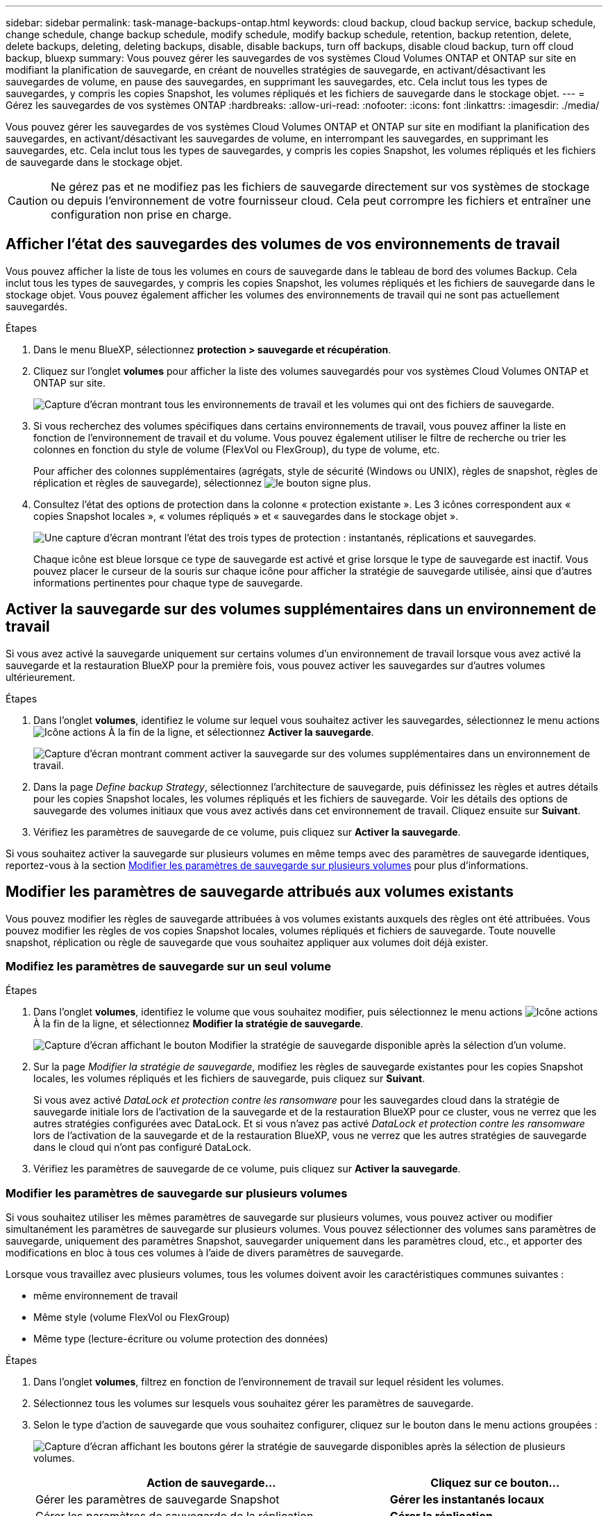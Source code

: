 ---
sidebar: sidebar 
permalink: task-manage-backups-ontap.html 
keywords: cloud backup, cloud backup service, backup schedule, change schedule, change backup schedule, modify schedule, modify backup schedule, retention, backup retention, delete, delete backups, deleting, deleting backups, disable, disable backups, turn off backups, disable cloud backup, turn off cloud backup, bluexp 
summary: Vous pouvez gérer les sauvegardes de vos systèmes Cloud Volumes ONTAP et ONTAP sur site en modifiant la planification de sauvegarde, en créant de nouvelles stratégies de sauvegarde, en activant/désactivant les sauvegardes de volume, en pause des sauvegardes, en supprimant les sauvegardes, etc. Cela inclut tous les types de sauvegardes, y compris les copies Snapshot, les volumes répliqués et les fichiers de sauvegarde dans le stockage objet. 
---
= Gérez les sauvegardes de vos systèmes ONTAP
:hardbreaks:
:allow-uri-read: 
:nofooter: 
:icons: font
:linkattrs: 
:imagesdir: ./media/


[role="lead"]
Vous pouvez gérer les sauvegardes de vos systèmes Cloud Volumes ONTAP et ONTAP sur site en modifiant la planification des sauvegardes, en activant/désactivant les sauvegardes de volume, en interrompant les sauvegardes, en supprimant les sauvegardes, etc. Cela inclut tous les types de sauvegardes, y compris les copies Snapshot, les volumes répliqués et les fichiers de sauvegarde dans le stockage objet.


CAUTION: Ne gérez pas et ne modifiez pas les fichiers de sauvegarde directement sur vos systèmes de stockage ou depuis l'environnement de votre fournisseur cloud. Cela peut corrompre les fichiers et entraîner une configuration non prise en charge.



== Afficher l'état des sauvegardes des volumes de vos environnements de travail

Vous pouvez afficher la liste de tous les volumes en cours de sauvegarde dans le tableau de bord des volumes Backup. Cela inclut tous les types de sauvegardes, y compris les copies Snapshot, les volumes répliqués et les fichiers de sauvegarde dans le stockage objet. Vous pouvez également afficher les volumes des environnements de travail qui ne sont pas actuellement sauvegardés.

.Étapes
. Dans le menu BlueXP, sélectionnez *protection > sauvegarde et récupération*.
. Cliquez sur l'onglet *volumes* pour afficher la liste des volumes sauvegardés pour vos systèmes Cloud Volumes ONTAP et ONTAP sur site.
+
image:screenshot_backup_volumes_dashboard.png["Capture d'écran montrant tous les environnements de travail et les volumes qui ont des fichiers de sauvegarde."]

. Si vous recherchez des volumes spécifiques dans certains environnements de travail, vous pouvez affiner la liste en fonction de l'environnement de travail et du volume. Vous pouvez également utiliser le filtre de recherche ou trier les colonnes en fonction du style de volume (FlexVol ou FlexGroup), du type de volume, etc.
+
Pour afficher des colonnes supplémentaires (agrégats, style de sécurité (Windows ou UNIX), règles de snapshot, règles de réplication et règles de sauvegarde), sélectionnez image:button_plus_sign_round.png["le bouton signe plus"].

. Consultez l'état des options de protection dans la colonne « protection existante ». Les 3 icônes correspondent aux « copies Snapshot locales », « volumes répliqués » et « sauvegardes dans le stockage objet ».
+
image:screenshot_backup_protection_status.png["Une capture d'écran montrant l'état des trois types de protection : instantanés, réplications et sauvegardes."]

+
Chaque icône est bleue lorsque ce type de sauvegarde est activé et grise lorsque le type de sauvegarde est inactif. Vous pouvez placer le curseur de la souris sur chaque icône pour afficher la stratégie de sauvegarde utilisée, ainsi que d'autres informations pertinentes pour chaque type de sauvegarde.





== Activer la sauvegarde sur des volumes supplémentaires dans un environnement de travail

Si vous avez activé la sauvegarde uniquement sur certains volumes d'un environnement de travail lorsque vous avez activé la sauvegarde et la restauration BlueXP pour la première fois, vous pouvez activer les sauvegardes sur d'autres volumes ultérieurement.

.Étapes
. Dans l'onglet *volumes*, identifiez le volume sur lequel vous souhaitez activer les sauvegardes, sélectionnez le menu actions image:icon-action.png["Icône actions"] À la fin de la ligne, et sélectionnez *Activer la sauvegarde*.
+
image:screenshot_backup_additional_volume.png["Capture d'écran montrant comment activer la sauvegarde sur des volumes supplémentaires dans un environnement de travail."]

. Dans la page _Define backup Strategy_, sélectionnez l'architecture de sauvegarde, puis définissez les règles et autres détails pour les copies Snapshot locales, les volumes répliqués et les fichiers de sauvegarde. Voir les détails des options de sauvegarde des volumes initiaux que vous avez activés dans cet environnement de travail. Cliquez ensuite sur *Suivant*.
. Vérifiez les paramètres de sauvegarde de ce volume, puis cliquez sur *Activer la sauvegarde*.


Si vous souhaitez activer la sauvegarde sur plusieurs volumes en même temps avec des paramètres de sauvegarde identiques, reportez-vous à la section <<Modifier les paramètres de sauvegarde sur plusieurs volumes,Modifier les paramètres de sauvegarde sur plusieurs volumes>> pour plus d'informations.



== Modifier les paramètres de sauvegarde attribués aux volumes existants

Vous pouvez modifier les règles de sauvegarde attribuées à vos volumes existants auxquels des règles ont été attribuées. Vous pouvez modifier les règles de vos copies Snapshot locales, volumes répliqués et fichiers de sauvegarde. Toute nouvelle snapshot, réplication ou règle de sauvegarde que vous souhaitez appliquer aux volumes doit déjà exister.



=== Modifiez les paramètres de sauvegarde sur un seul volume

.Étapes
. Dans l'onglet *volumes*, identifiez le volume que vous souhaitez modifier, puis sélectionnez le menu actions image:icon-action.png["Icône actions"] À la fin de la ligne, et sélectionnez *Modifier la stratégie de sauvegarde*.
+
image:screenshot_edit_backup_strategy.png["Capture d'écran affichant le bouton Modifier la stratégie de sauvegarde disponible après la sélection d'un volume."]

. Sur la page _Modifier la stratégie de sauvegarde_, modifiez les règles de sauvegarde existantes pour les copies Snapshot locales, les volumes répliqués et les fichiers de sauvegarde, puis cliquez sur *Suivant*.
+
Si vous avez activé _DataLock et protection contre les ransomware_ pour les sauvegardes cloud dans la stratégie de sauvegarde initiale lors de l'activation de la sauvegarde et de la restauration BlueXP pour ce cluster, vous ne verrez que les autres stratégies configurées avec DataLock. Et si vous n'avez pas activé _DataLock et protection contre les ransomware_ lors de l'activation de la sauvegarde et de la restauration BlueXP, vous ne verrez que les autres stratégies de sauvegarde dans le cloud qui n'ont pas configuré DataLock.

. Vérifiez les paramètres de sauvegarde de ce volume, puis cliquez sur *Activer la sauvegarde*.




=== Modifier les paramètres de sauvegarde sur plusieurs volumes

Si vous souhaitez utiliser les mêmes paramètres de sauvegarde sur plusieurs volumes, vous pouvez activer ou modifier simultanément les paramètres de sauvegarde sur plusieurs volumes. Vous pouvez sélectionner des volumes sans paramètres de sauvegarde, uniquement des paramètres Snapshot, sauvegarder uniquement dans les paramètres cloud, etc., et apporter des modifications en bloc à tous ces volumes à l'aide de divers paramètres de sauvegarde.

Lorsque vous travaillez avec plusieurs volumes, tous les volumes doivent avoir les caractéristiques communes suivantes :

* même environnement de travail
* Même style (volume FlexVol ou FlexGroup)
* Même type (lecture-écriture ou volume protection des données)


.Étapes
. Dans l'onglet *volumes*, filtrez en fonction de l'environnement de travail sur lequel résident les volumes.
. Sélectionnez tous les volumes sur lesquels vous souhaitez gérer les paramètres de sauvegarde.
. Selon le type d'action de sauvegarde que vous souhaitez configurer, cliquez sur le bouton dans le menu actions groupées :
+
image:screenshot_manage_backup_settings.png["Capture d'écran affichant les boutons gérer la stratégie de sauvegarde disponibles après la sélection de plusieurs volumes."]

+
[cols="50,30"]
|===
| Action de sauvegarde... | Cliquez sur ce bouton... 


| Gérer les paramètres de sauvegarde Snapshot | *Gérer les instantanés locaux* 


| Gérer les paramètres de sauvegarde de la réplication | *Gérer la réplication* 


| Gérez les paramètres de sauvegarde dans le cloud | *Gérer la sauvegarde* 


| Gérer plusieurs types de paramètres de sauvegarde. Cette option vous permet également de modifier l'architecture de sauvegarde. | *Gérer la sauvegarde et la récupération* 
|===
. Dans la page de sauvegarde qui s'affiche, modifiez les règles de sauvegarde existantes pour les copies Snapshot locales, les volumes répliqués ou les fichiers de sauvegarde, puis cliquez sur *Enregistrer*.
+
Si vous avez activé _DataLock et protection contre les ransomware_ pour les sauvegardes cloud dans la stratégie de sauvegarde initiale lors de l'activation de la sauvegarde et de la restauration BlueXP pour ce cluster, vous ne verrez que les autres stratégies configurées avec DataLock. Et si vous n'avez pas activé _DataLock et protection contre les ransomware_ lors de l'activation de la sauvegarde et de la restauration BlueXP, vous ne verrez que les autres stratégies de sauvegarde dans le cloud qui n'ont pas configuré DataLock.





== Créez une sauvegarde de volume manuelle à tout moment

Vous pouvez créer une sauvegarde à la demande à tout moment pour capturer l'état actuel du volume. Cela peut être utile si des modifications importantes ont été apportées à un volume et que vous ne voulez pas attendre la prochaine sauvegarde planifiée pour protéger ces données. Vous pouvez également utiliser cette fonctionnalité pour créer une sauvegarde pour un volume qui n'est pas en cours de sauvegarde et pour capturer son état actuel.

Vous pouvez créer une copie Snapshot ad hoc ou une sauvegarde vers l'objet d'un volume. Vous ne pouvez pas créer de volume répliqué ad hoc.

Le nom de la sauvegarde inclut l'horodatage afin que vous puissiez identifier votre sauvegarde à la demande à partir d'autres sauvegardes planifiées.

Si vous avez activé _DataLock et protection contre les ransomware_ lors de l'activation de la sauvegarde et de la restauration BlueXP pour ce cluster, la sauvegarde à la demande sera également configurée avec DataLock et la période de conservation sera de 30 jours. Les analyses par ransomware ne sont pas prises en charge pour les sauvegardes ad hoc. link:concept-cloud-backup-policies.html#datalock-and-ransomware-protection-options["En savoir plus sur le verrouillage des données et la protection contre les attaques par ransomware"^].

Notez que lors de la création d'une sauvegarde ad hoc, un Snapshot est créé sur le volume source. Cet instantané ne faisant pas partie d'une planification Snapshot normale, il ne sera pas désactivé. Vous pouvez supprimer manuellement cet instantané du volume source une fois la sauvegarde terminée. Ainsi, les blocs liés à cette copie Snapshot peuvent être libérés. Le nom de l'instantané commence par `cbs-snapshot-adhoc-`. https://docs.netapp.com/us-en/ontap/san-admin/delete-all-existing-snapshot-copies-volume-task.html["Reportez-vous à la section mode de suppression d'une copie Snapshot à l'aide ONTAP de l'interface de ligne de commandes de"^].


NOTE: La sauvegarde de volumes à la demande n'est pas prise en charge sur les volumes de protection des données.

.Étapes
. Dans l'onglet *volumes*, cliquez sur image:screenshot_horizontal_more_button.gif["Plus d'icône"] Pour le volume et sélectionnez *Backup* > *Create ad-hoc Backup*.
+
image:screenshot_backup_now_button.png["Copie d'écran affichant le bouton Backup Now (sauvegarde maintenant), disponible après la sélection d'un volume."]



La colonne État de la sauvegarde de ce volume affiche « en cours » jusqu'à ce que la sauvegarde soit créée.



== Afficher la liste des sauvegardes pour chaque volume

Vous pouvez afficher la liste de tous les fichiers de sauvegarde existants pour chaque volume. Cette page affiche des informations détaillées sur le volume source, l'emplacement de destination et les détails de la sauvegarde, tels que la dernière sauvegarde effectuée, la stratégie de sauvegarde actuelle, la taille du fichier de sauvegarde, etc.

.Étapes
. Dans l'onglet *volumes*, cliquez sur image:screenshot_horizontal_more_button.gif["Plus d'icône"] Pour le volume source et sélectionnez *Afficher les détails du volume*.
+
image:screenshot_backup_view_backups_button.png["Capture d'écran affichant le bouton Afficher les détails du volume disponible pour un seul volume."]

+
Les détails du volume et la liste des copies Snapshot sont affichés par défaut.

+
image:screenshot_backup_snapshot_list.png["Capture d'écran affichant la liste de tous les fichiers de sauvegarde pour un seul volume."]

. Sélectionnez *instantané*, *réplication* ou *sauvegarde* pour afficher la liste de tous les fichiers de sauvegarde pour chaque type de sauvegarde.
+
image:screenshot_backup_select_backups_type.png["Capture d'écran affichant la liste de tous les fichiers de sauvegarde pour un seul volume : copies Snapshot, volumes répliqués ou sauvegardes dans le stockage objet."]





== Exécutez une analyse anti-ransomware sur une sauvegarde de volume dans le stockage objet

Le logiciel de protection contre les ransomwares NetApp analyse vos fichiers de sauvegarde pour détecter une attaque par ransomware lors de la création d'une sauvegarde dans un fichier objet et lorsque les données d'un fichier de sauvegarde sont restaurées. Vous pouvez également exécuter une analyse à la demande de la protection contre les ransomwares pour vérifier à tout moment que vous utilisez un fichier de sauvegarde spécifique dans le stockage objet. Ceci peut être utile si vous avez eu un problème de ransomware sur un volume en particulier et que vous souhaitez vérifier que les sauvegardes de ce volume ne sont pas affectées.

Cette fonctionnalité est disponible uniquement si la sauvegarde de volume a été créée à partir d'un système doté de ONTAP 9.11.1 ou version ultérieure et si vous avez activé _DataLock et protection contre les ransomware_ dans la stratégie de sauvegarde vers l'objet.

.Étapes
. Dans l'onglet *volumes*, cliquez sur image:screenshot_horizontal_more_button.gif["Plus d'icône"] Pour le volume source et sélectionnez *Afficher les détails du volume*.
+
image:screenshot_backup_view_backups_button.png["Capture d'écran affichant le bouton Afficher les détails du volume disponible pour un seul volume."]

+
Les détails du volume s'affichent.

+
image:screenshot_backup_snapshot_list.png["Capture d'écran affichant la liste de tous les fichiers de sauvegarde pour un seul volume."]

. Sélectionnez *Backup* pour afficher la liste des fichiers de sauvegarde dans le stockage objet.
+
image:screenshot_backup_select_object_backups.png["Capture d'écran affichant la liste de tous les fichiers de sauvegarde dans le stockage objet pour un seul volume."]

. Cliquez sur image:screenshot_horizontal_more_button.gif["Plus d'icône"] Pour le fichier de sauvegarde de volume que vous voulez analyser pour détecter les ransomware et cliquez sur *Rechercher des ransomware*.
+
image:screenshot_scan_one_backup.png["Capture d'écran montrant comment exécuter une analyse par ransomware sur un seul fichier de sauvegarde."]

+
La colonne protection contre les ransomware indique que l'analyse est en cours.





== Gérer la relation de réplication avec le volume source

Après avoir configuré la réplication des données entre deux systèmes, vous pouvez gérer la relation de réplication des données.

.Étapes
. Dans l'onglet *volumes*, cliquez sur image:screenshot_horizontal_more_button.gif["Plus d'icône"] Pour le volume source et sélectionnez l'option *Replication*. Vous pouvez voir toutes les options disponibles.
. Sélectionnez l'action de réplication à effectuer.
+
image:screenshot_replication_managing.png["Capture d'écran affichant la liste des actions disponibles dans le menu action de réplication."]

+
Le tableau suivant décrit les actions disponibles :

+
[cols="15,85"]
|===
| Action | Description 


| Afficher la réplication | Affiche des informations détaillées sur la relation de volume : informations de transfert, informations relatives au dernier transfert, informations détaillées sur le volume et informations sur la stratégie de protection attribuée à la relation. 


| Mettre à jour la réplication | Lance un transfert incrémentiel pour mettre à jour le volume de destination à synchroniser avec le volume source. 


| Interrompre la réplication | Mettez en pause le transfert incrémentiel de copies Snapshot pour mettre à jour le volume de destination. Vous pouvez reprendre ultérieurement si vous souhaitez redémarrer les mises à jour incrémentielles. 


| Interrompre la réplication | Rompt la relation entre les volumes source et de destination et active le volume de destination pour l'accès aux données, en faisant des opérations de lecture-écriture.

Cette option est généralement utilisée lorsque le volume source ne peut pas servir de données en raison d'événements tels que la corruption des données, la suppression accidentelle ou un état hors ligne.

https://docs.netapp.com/us-en/ontap-sm-classic/volume-disaster-recovery/index.html["Découvrez comment configurer un volume de destination pour l'accès aux données et réactiver un volume source dans la documentation ONTAP"^] 


| Abandonner la réplication | Désactive les sauvegardes de ce volume sur le système de destination et désactive également la restauration d'un volume. Les sauvegardes existantes ne seront pas supprimées. Cela ne supprime pas la relation de protection des données entre les volumes source et destination. 


| Resynchronisation inverse | Inverse les rôles des volumes source et de destination. Le contenu du volume source d'origine est remplacé par le contenu du volume de destination. Ceci est utile lorsque vous souhaitez réactiver un volume source hors ligne.

Toutes les données écrites sur le volume source d'origine entre la dernière réplication de données et l'heure à laquelle le volume source a été désactivé ne sont pas conservées. 


| Supprimer la relation | Supprime la relation de protection des données entre les volumes source et de destination, ce qui signifie que la réplication des données n'a plus lieu entre les volumes. Cette action n'active pas le volume de destination pour l'accès aux données, ce qui signifie qu'il ne le fait pas en lecture-écriture. Cette action supprime également la relation entre pairs de cluster et la relation entre la machine virtuelle de stockage (SVM), en l'absence d'autres relations de protection des données entre les systèmes. 
|===


.Résultat
Après avoir sélectionné une action, BlueXP met à jour la relation.



== Modifier une stratégie de sauvegarde dans le cloud existante

Vous pouvez modifier les attributs d'une stratégie de sauvegarde actuellement appliquée aux volumes d'un environnement de travail. La modification de la stratégie de sauvegarde affecte tous les volumes existants utilisant la règle.

[NOTE]
====
* Si vous avez activé _DataLock et protection contre les ransomware_ dans la stratégie initiale lors de l'activation de la sauvegarde et de la restauration BlueXP pour ce cluster, toutes les stratégies que vous modifiez doivent être configurées avec le même paramètre DataLock (gouvernance ou conformité). Et si vous n'avez pas activé _DataLock et protection contre les ransomware_ lors de l'activation de la sauvegarde et de la restauration BlueXP, vous ne pouvez pas activer DataLock maintenant.
* Lorsque vous créez des sauvegardes sur AWS, si vous avez choisi _S3 Glacier_ ou _S3 Glacier Deep Archive_ dans votre première stratégie de sauvegarde lors de l'activation de la sauvegarde et de la restauration BlueXP, ce Tier sera le seul Tier d'archivage disponible lors de l'édition de stratégies de sauvegarde. Si vous avez sélectionné aucun niveau d'archivage dans votre première stratégie de sauvegarde, alors _S3 Glacier_ sera votre seule option d'archivage lors de la modification d'une stratégie.


====
.Étapes
. Dans l'onglet *volumes*, sélectionnez *Paramètres de sauvegarde*.
+
image:screenshot_backup_settings_button.png["Capture d'écran affichant le bouton Backup Settings de l'onglet volumes."]

. Dans la page _Backup Settings_, cliquez sur image:screenshot_horizontal_more_button.gif["Plus d'icône"] Pour l'environnement de travail dans lequel vous souhaitez modifier les paramètres de la stratégie, sélectionnez *gérer les stratégies*.
+
image:screenshot_backup_modify_policy.png["Capture d'écran présentant l'option gérer les stratégies de la page Paramètres de sauvegarde."]

. Dans la page _Manage Policies_, cliquez sur *Edit* pour la stratégie de sauvegarde que vous souhaitez modifier dans cet environnement de travail.
+
image:screenshot_backup_manage_policy_page_edit.png["Capture d'écran affichant le bouton Modifier la stratégie de la page gérer les stratégies."]

. Dans la page _Edit Policy_, cliquez sur image:button_down_caret.png["bouton flèche vers le bas"] Pour développer la section _Labels & Retention_ afin de modifier la planification et/ou la rétention des sauvegardes, puis cliquez sur *Enregistrer*.
+
image:screenshot_backup_edit_policy.png["Capture d'écran présentant les paramètres de stratégie de sauvegarde dans lesquels vous pouvez modifier la planification de sauvegarde et les paramètres de conservation de sauvegarde."]

+
Si votre cluster exécute ONTAP 9.10.1 ou version supérieure, vous pouvez également activer ou désactiver le Tiering des sauvegardes dans le stockage d'archivage après un certain nombre de jours.

+
ifdef::aws[]



link:reference-aws-backup-tiers.html["En savoir plus sur l'utilisation du stockage d'archives AWS"].

endif::aws[]

ifdef::azure[]

link:reference-azure-backup-tiers.html["En savoir plus sur l'utilisation du stockage d'archives Azure"].

endif::azure[]

ifdef::gcp[]

link:reference-google-backup-tiers.html["En savoir plus sur l'utilisation du stockage d'archives Google"]. (Nécessite ONTAP 9.12.1.)

endif::gcp[]

+image:screenshot_backup_modify_policy_page2.png["Copie d'écran montrant le Tiering vers les paramètres de stockage d'archivage pour la sauvegarde et la restauration BlueXP."]

+ Notez que tous les fichiers de sauvegarde qui ont été hiérarchisés vers le stockage d'archivage sont conservés dans ce niveau si vous arrêtez le Tiering des sauvegardes vers l'archivage - ils ne sont pas automatiquement déplacés vers le niveau standard. Seules les sauvegardes de volume nouveaux résident dans le niveau standard.



== Ajoutez une nouvelle stratégie de sauvegarde dans le cloud

Lorsque vous activez la sauvegarde et la restauration BlueXP pour un environnement de travail, tous les volumes que vous sélectionnez initialement sont sauvegardés à l'aide de la règle de sauvegarde par défaut que vous avez définie. Si vous souhaitez attribuer différentes stratégies de sauvegarde à certains volumes ayant des objectifs de point de récupération différents, vous pouvez créer des règles supplémentaires pour ce cluster et les affecter à d'autres volumes.

Si vous souhaitez appliquer une nouvelle stratégie de sauvegarde à certains volumes d'un environnement de travail, vous devez d'abord ajouter la stratégie de sauvegarde à l'environnement de travail. C'est alors possible <<Modifier les paramètres de sauvegarde attribués aux volumes existants,appliquer la policy aux volumes de cet environnement de travail>>.

[NOTE]
====
* Si vous avez activé _DataLock et protection contre les ransomware_ dans la stratégie initiale lors de l'activation de la sauvegarde et de la restauration BlueXP pour ce cluster, toutes les stratégies supplémentaires que vous créez doivent être configurées avec le même paramètre DataLock (gouvernance ou conformité). Et si vous n'avez pas activé _DataLock et protection contre les ransomware_ lors de l'activation de la sauvegarde et de la restauration BlueXP, vous ne pouvez pas créer de nouvelles stratégies utilisant DataLock.
* Lorsque vous créez des sauvegardes sur AWS, si vous avez choisi _S3 Glacier_ ou _S3 Glacier Deep Archive_ dans votre première stratégie de sauvegarde lors de l'activation de la sauvegarde et de la restauration BlueXP, ce niveau sera le seul Tier d'archivage disponible pour les futures politiques de sauvegarde de ce cluster. Si vous avez sélectionné aucun niveau d'archivage dans votre première stratégie de sauvegarde, alors _S3 Glacier_ sera votre seule option d'archivage pour les stratégies futures.


====
.Étapes
. Dans l'onglet *volumes*, sélectionnez *Paramètres de sauvegarde*.
+
image:screenshot_backup_settings_button.png["Capture d'écran affichant le bouton Backup Settings de l'onglet volumes."]

. Dans la page _Backup Settings_, cliquez sur image:screenshot_horizontal_more_button.gif["Plus d'icône"] Pour l'environnement de travail où vous souhaitez ajouter la nouvelle stratégie, sélectionnez *gérer les stratégies*.
+
image:screenshot_backup_modify_policy.png["Capture d'écran présentant l'option gérer les stratégies de la page Paramètres de sauvegarde."]

. Dans la page _Manage Policies_, cliquez sur *Add New Policy*.
+
image:screenshot_backup_manage_policy_page_add.png["Capture d'écran affichant le bouton Ajouter une nouvelle stratégie de la page gérer les politiques."]

. Dans la page _Ajouter une nouvelle stratégie_, cliquez sur image:button_down_caret.png["bouton flèche vers le bas"] Pour développer la section _Labels & Retention_ afin de définir la planification et la conservation des sauvegardes, puis cliquez sur *Enregistrer*.
+
image:screenshot_backup_add_new_policy.png["Capture d'écran présentant les paramètres de stratégie de sauvegarde dans lesquels vous pouvez ajouter la planification de sauvegarde et les paramètres de conservation de sauvegarde."]

+
Si votre cluster exécute ONTAP 9.10.1 ou version supérieure, vous pouvez également activer ou désactiver le Tiering des sauvegardes dans le stockage d'archivage après un certain nombre de jours.

+
ifdef::aws[]



link:reference-aws-backup-tiers.html["En savoir plus sur l'utilisation du stockage d'archives AWS"].

endif::aws[]

ifdef::azure[]

link:reference-azure-backup-tiers.html["En savoir plus sur l'utilisation du stockage d'archives Azure"].

endif::azure[]

ifdef::gcp[]

link:reference-google-backup-tiers.html["En savoir plus sur l'utilisation du stockage d'archives Google"]. (Nécessite ONTAP 9.12.1.)

endif::gcp[]

+image:screenshot_backup_modify_policy_page2.png["Copie d'écran montrant le Tiering vers les paramètres de stockage d'archivage pour la sauvegarde et la restauration BlueXP."]



== Supprimer les sauvegardes

La sauvegarde et la restauration BlueXP vous permettent de supprimer un seul fichier de sauvegarde, de supprimer toutes les sauvegardes d'un volume ou de supprimer toutes les sauvegardes de tous les volumes d'un environnement de travail. Vous pouvez supprimer toutes les sauvegardes si vous n'avez plus besoin des sauvegardes, ou si vous avez supprimé le volume source et que vous souhaitez supprimer toutes les sauvegardes.

Notez que vous ne pouvez pas supprimer les fichiers de sauvegarde que vous avez verrouillés à l'aide de DataLock et de la protection contre les attaques par ransomware. L'option « Supprimer » n'est pas disponible dans l'interface utilisateur si vous avez sélectionné un ou plusieurs fichiers de sauvegarde verrouillés.


CAUTION: Si vous prévoyez de supprimer un environnement ou un cluster de travail qui dispose de sauvegardes, vous devez supprimer les sauvegardes *avant* de supprimer le système. La sauvegarde et la restauration BlueXP ne suppriment pas automatiquement les sauvegardes lorsque vous supprimez un système et il n'existe pas de prise en charge à jour dans l'interface utilisateur pour supprimer les sauvegardes une fois le système supprimé. Vous continuerez d'être facturé pour les coûts de stockage objet pour les sauvegardes restantes.



=== Supprimez tous les fichiers de sauvegarde d'un environnement de travail

La suppression de toutes les sauvegardes du stockage objet pour un environnement de travail ne désactive pas les sauvegardes futures des volumes de cet environnement de travail. Si vous souhaitez arrêter la création de sauvegardes de tous les volumes d'un environnement de travail, vous pouvez désactiver les sauvegardes <<Désactivez la sauvegarde et la restauration BlueXP dans un environnement de travail,comme décrit ici>>.

Notez que cette action n'a aucun impact sur les copies Snapshot ou les volumes répliqués. Ces types de fichiers de sauvegarde ne sont pas supprimés.

.Étapes
. Dans l'onglet *volumes*, sélectionnez *Paramètres de sauvegarde*.
+
image:screenshot_backup_settings_button.png["Capture d'écran affichant le bouton Paramètres de sauvegarde disponible après la sélection d'un environnement de travail."]

. Cliquez sur image:screenshot_horizontal_more_button.gif["Plus d'icône"] Pour l'environnement de travail où vous souhaitez supprimer toutes les sauvegardes et sélectionnez *Supprimer toutes les sauvegardes*.
+
image:screenshot_delete_all_backups.png["Capture d'écran de la sélection du bouton Supprimer toutes les sauvegardes pour supprimer toutes les sauvegardes d'un environnement de travail."]

. Dans la boîte de dialogue de confirmation, entrez le nom de l'environnement de travail et cliquez sur *Supprimer*.




=== Supprimez un seul fichier de sauvegarde pour un volume

Vous pouvez supprimer un seul fichier de sauvegarde si vous n'en avez plus besoin. Cela inclut la suppression d'une sauvegarde unique d'une copie Snapshot de volume ou d'une sauvegarde dans le stockage objet.

Vous ne pouvez pas supprimer de volumes répliqués (volumes de protection des données).

.Étapes
. Dans l'onglet *volumes*, cliquez sur image:screenshot_horizontal_more_button.gif["Plus d'icône"] Pour le volume source et sélectionnez *Afficher les détails du volume*.
+
image:screenshot_backup_view_backups_button.png["Capture d'écran affichant le bouton Afficher les détails du volume disponible pour un seul volume."]

+
Les détails du volume sont affichés et vous pouvez sélectionner *Snapshot*, *Replication* ou *Backup* pour afficher la liste de tous les fichiers de sauvegarde du volume. Par défaut, les copies Snapshot disponibles sont affichées.

+
image:screenshot_backup_snapshot_list.png["Capture d'écran affichant la liste de tous les fichiers de sauvegarde pour un seul volume."]

. Sélectionnez *instantané* ou *sauvegarde* pour voir le type de fichiers de sauvegarde que vous souhaitez supprimer.
+
image:screenshot_backup_select_object_backups.png["Capture d'écran affichant la liste de tous les fichiers de sauvegarde pour un seul volume : copies Snapshot, volumes répliqués ou sauvegardes dans le stockage objet."]

. Cliquez sur image:screenshot_horizontal_more_button.gif["Plus d'icône"] Pour le fichier de sauvegarde de volume que vous souhaitez supprimer, cliquez sur *Supprimer*. La capture d'écran ci-dessous provient d'un fichier de sauvegarde dans le stockage objet.
+
image:screenshot_delete_one_backup.png["Capture d'écran indiquant comment supprimer un seul fichier de sauvegarde."]

. Dans la boîte de dialogue de confirmation, cliquez sur *Supprimer*.




== Supprimez les relations de sauvegarde de volume

La suppression de la relation de sauvegarde d'un volume vous fournit un mécanisme d'archivage si vous souhaitez arrêter la création de nouveaux fichiers de sauvegarde et supprimer le volume source, mais conserver tous les fichiers de sauvegarde existants. Cela vous permet de restaurer ultérieurement le volume à partir du fichier de sauvegarde, si nécessaire, tout en libérant de l'espace du système de stockage source.

Vous n'avez pas nécessairement besoin de supprimer le volume source. Vous pouvez supprimer la relation de sauvegarde d'un volume et conserver le volume source. Dans ce cas, vous pouvez activer la sauvegarde sur le volume ultérieurement. La copie de sauvegarde de base d'origine continue d'être utilisée dans ce cas. Une nouvelle copie de sauvegarde de base n'est pas créée et exportée vers le cloud. Notez que si vous réactivez une relation de sauvegarde, la stratégie de sauvegarde par défaut est attribuée au volume.

Cette fonction n'est disponible que si votre système exécute ONTAP 9.12.1 ou une version ultérieure.

Vous ne pouvez pas supprimer le volume source de l'interface utilisateur de sauvegarde et de restauration BlueXP. Cependant, vous pouvez ouvrir la page Détails du volume sur la toile, et https://docs.netapp.com/us-en/bluexp-cloud-volumes-ontap/task-manage-volumes.html#manage-volumes["supprimez le volume de ce site"].


NOTE: Une fois la relation supprimée, vous ne pouvez pas supprimer des fichiers de sauvegarde de volume individuels. Vous pouvez cependant supprimer toutes les sauvegardes du volume.

.Étapes
. Dans l'onglet *volumes*, cliquez sur image:screenshot_horizontal_more_button.gif["Plus d'icône"] Pour le volume source et sélectionnez *Backup* > *Delete Relationship*.
+
image:screenshot_delete_relationship_single.png["Copie d'écran montrant comment supprimer la relation de sauvegarde d'un seul volume."]





== Désactivez la sauvegarde et la restauration BlueXP dans un environnement de travail

La désactivation de la sauvegarde et de la restauration BlueXP pour un environnement de travail désactive les sauvegardes de chaque volume du système, et désactive également la restauration d'un volume. Les sauvegardes existantes ne seront pas supprimées. Cela ne désinscrit pas le service de sauvegarde de cet environnement de travail, car il vous permet de suspendre l'ensemble de l'activité de sauvegarde et de restauration pendant une période donnée.

Notez que vous continuerez d'être facturé par votre fournisseur cloud pour les coûts de stockage objet correspondant à la capacité que vos sauvegardes utilisent, sauf si vous <<Supprimer les sauvegardes,supprimez les sauvegardes>>.

.Étapes
. Dans l'onglet *volumes*, sélectionnez *Paramètres de sauvegarde*.
+
image:screenshot_backup_settings_button.png["Capture d'écran affichant le bouton Paramètres de sauvegarde disponible après la sélection d'un environnement de travail."]

. Dans la page _Backup Settings_, cliquez sur image:screenshot_horizontal_more_button.gif["Plus d'icône"] Pour l'environnement de travail dans lequel vous souhaitez désactiver les sauvegardes et sélectionnez *Désactiver la sauvegarde*.
+
image:screenshot_disable_backups.png["Capture d'écran du bouton Désactiver la sauvegarde pour un environnement de travail."]

. Dans la boîte de dialogue de confirmation, cliquez sur *Désactiver*.



NOTE: Un bouton *Activer la sauvegarde* apparaît pour cet environnement de travail alors que la sauvegarde est désactivée. Vous pouvez cliquer sur ce bouton lorsque vous souhaitez réactiver la fonctionnalité de sauvegarde pour cet environnement de travail.



== Annulez l'enregistrement de la sauvegarde et de la restauration BlueXP dans un environnement de travail

Vous pouvez annuler l'enregistrement des sauvegardes BlueXP dans un environnement de travail si vous ne souhaitez plus utiliser les fonctionnalités de sauvegarde et si vous souhaitez arrêter de payer les sauvegardes de cet environnement de travail. Cette fonction est généralement utilisée lorsque vous prévoyez de supprimer un environnement de travail et que vous souhaitez annuler le service de sauvegarde.

Vous pouvez également utiliser cette fonction si vous souhaitez modifier le magasin d'objets de destination dans lequel vos sauvegardes de cluster sont stockées. Une fois que vous avez désenregistré la sauvegarde et la restauration BlueXP pour l'environnement de travail, vous pouvez activer la sauvegarde et la restauration BlueXP pour ce cluster en utilisant les nouvelles informations de votre fournisseur cloud.

Avant de pouvoir annuler l'enregistrement de la sauvegarde et de la restauration BlueXP, vous devez effectuer les étapes suivantes, dans l'ordre suivant :

* Désactivez la sauvegarde et la restauration BlueXP pour l'environnement de travail
* Supprimer toutes les sauvegardes de cet environnement de travail


L'option de désenregistrer n'est pas disponible tant que ces deux actions ne sont pas terminées.

.Étapes
. Dans l'onglet *volumes*, sélectionnez *Paramètres de sauvegarde*.
+
image:screenshot_backup_settings_button.png["Capture d'écran affichant le bouton Paramètres de sauvegarde disponible après la sélection d'un environnement de travail."]

. Dans la page _Backup Settings_, cliquez sur image:screenshot_horizontal_more_button.gif["Plus d'icône"] Pour l'environnement de travail où vous souhaitez annuler l'enregistrement du service de sauvegarde et sélectionnez *Annuler l'enregistrement*.
+
image:screenshot_backup_unregister.png["Capture d'écran du bouton Unregister backup pour un environnement de travail."]

. Dans la boîte de dialogue de confirmation, cliquez sur *Annuler l'enregistrement*.

